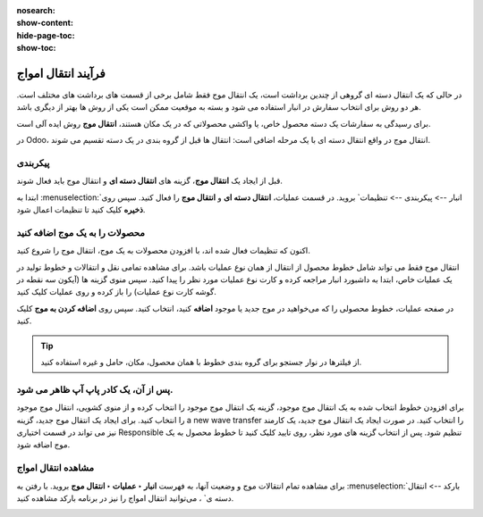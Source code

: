 :nosearch:
:show-content:
:hide-page-toc:
:show-toc:


=================================
فرآیند انتقال امواج
=================================

در حالی که یک انتقال دسته ای گروهی از چندین برداشت است، یک انتقال موج فقط شامل برخی از قسمت های برداشت های مختلف است. هر دو روش برای انتخاب سفارش در انبار استفاده می شود و بسته به موقعیت ممکن است یکی از روش ها بهتر از دیگری باشد.

برای رسیدگی به سفارشات یک دسته محصول خاص، یا واکشی محصولاتی که در یک مکان هستند، **انتقال موج** روش ایده آلی است.

در Odoo، انتقال موج در واقع انتقال دسته ای با یک مرحله اضافی است: انتقال ها قبل از گروه بندی در یک دسته تقسیم می شوند.


پیکربندی
--------------------------------------------------------------
قبل از ایجاد یک **انتقال موج**، گزینه های **انتقال دسته ای** و انتقال موج باید فعال شوند.

ابتدا به  :menuselection:`انبار --> پیکربندی --> تنظیمات` بروید. در قسمت عملیات، **انتقال دسته ای** و **انتقال موج** را فعال کنید. سپس روی **ذخیره** کلیک کنید تا تنظیمات اعمال شود.


.. image:: ./img/advancedoperations/o1.jpg
    :align: center
    :alt: انبار



محصولات را به یک موج اضافه کنید
------------------------------------------------------
اکنون که تنظیمات فعال شده اند، با افزودن محصولات به یک موج، انتقال موج را شروع کنید.

انتقال موج فقط می تواند شامل خطوط محصول از انتقال از همان نوع عملیات باشد. برای مشاهده تمامی نقل و انتقالات و خطوط تولید در یک عملیات خاص، ابتدا به داشبورد انبار مراجعه کرده و کارت نوع عملیات مورد نظر را پیدا کنید. سپس منوی گزینه ها (آیکون سه نقطه در گوشه کارت نوع عملیات) را باز کرده و روی عملیات کلیک کنید.


.. image:: ./img/advancedoperations/o2.jpg
    :align: center
    :alt: انبار


در صفحه عملیات، خطوط محصولی را که می‌خواهید در موج جدید یا موجود **اضافه** کنید، انتخاب کنید. سپس روی **اضافه کردن به موج** کلیک کنید.

.. image:: ./img/advancedoperations/o3.jpg
    :align: center
    :alt: انبار


.. tip::
    از فیلترها در نوار جستجو برای گروه بندی خطوط با همان محصول، مکان، حامل و غیره استفاده کنید.



پس از آن، یک کادر پاپ آپ ظاهر می شود.
--------------------------------------------------------
برای افزودن خطوط انتخاب شده به یک انتقال موج موجود، گزینه یک انتقال موج موجود را انتخاب کرده و از منوی کشویی، انتقال موج موجود را انتخاب کنید.
برای ایجاد یک انتقال موج جدید، گزینه a new wave transfer را انتخاب کنید. در صورت ایجاد یک انتقال موج جدید، یک کارمند نیز می تواند در قسمت اختیاری Responsible تنظیم شود. پس از انتخاب گزینه های مورد نظر، روی تایید کلیک کنید تا خطوط محصول به یک موج اضافه شود.


.. image:: ./img/advancedoperations/o4.jpg
    :align: center
    :alt: انبار


مشاهده انتقال امواج
----------------------------------------------------
برای مشاهده تمام انتقالات موج و وضعیت آنها، به فهرست **انبار ‣ عملیات ‣ انتقال موج** بروید. با رفتن به  :menuselection:`بارکد --> انتقال دسته ی` ، می‌توانید انتقال امواج را نیز در برنامه بارکد مشاهده کنید.

.. image:: ./img/advancedoperations/o5.jpg
    :align: center
    :alt: انبار


